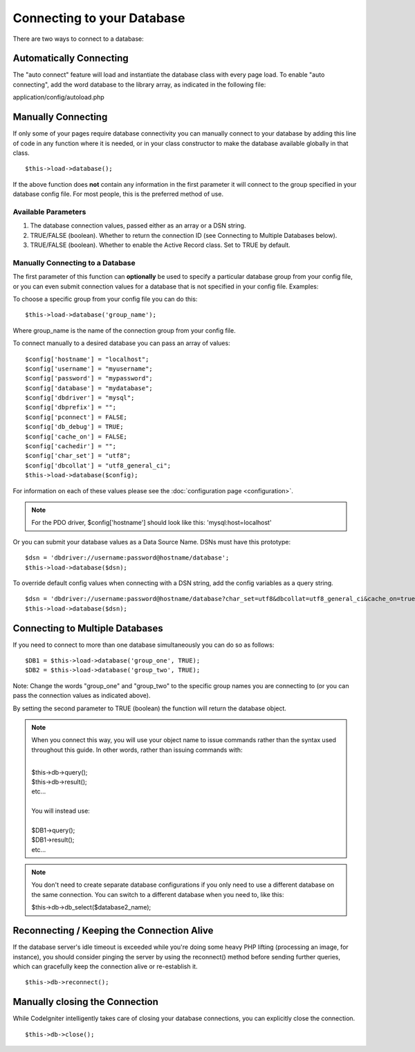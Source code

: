 ###########################
Connecting to your Database
###########################

There are two ways to connect to a database:

Automatically Connecting
========================

The "auto connect" feature will load and instantiate the database class
with every page load. To enable "auto connecting", add the word database
to the library array, as indicated in the following file:

application/config/autoload.php

Manually Connecting
===================

If only some of your pages require database connectivity you can
manually connect to your database by adding this line of code in any
function where it is needed, or in your class constructor to make the
database available globally in that class.

::

	$this->load->database();

If the above function does **not** contain any information in the first
parameter it will connect to the group specified in your database config
file. For most people, this is the preferred method of use.

Available Parameters
--------------------

#. The database connection values, passed either as an array or a DSN
   string.
#. TRUE/FALSE (boolean). Whether to return the connection ID (see
   Connecting to Multiple Databases below).
#. TRUE/FALSE (boolean). Whether to enable the Active Record class. Set
   to TRUE by default.

Manually Connecting to a Database
---------------------------------

The first parameter of this function can **optionally** be used to
specify a particular database group from your config file, or you can
even submit connection values for a database that is not specified in
your config file. Examples:

To choose a specific group from your config file you can do this::

	$this->load->database('group_name');

Where group_name is the name of the connection group from your config
file.

To connect manually to a desired database you can pass an array of
values::

	$config['hostname'] = "localhost"; 
	$config['username'] = "myusername"; 
	$config['password'] = "mypassword"; 
	$config['database'] = "mydatabase"; 
	$config['dbdriver'] = "mysql"; 
	$config['dbprefix'] = ""; 
	$config['pconnect'] = FALSE; 
	$config['db_debug'] = TRUE; 
	$config['cache_on'] = FALSE; 
	$config['cachedir'] = ""; 
	$config['char_set'] = "utf8"; 
	$config['dbcollat'] = "utf8_general_ci";  
	$this->load->database($config);

For information on each of these values please see the :doc:`configuration
page <configuration>`.

.. note:: For the PDO driver, $config['hostname'] should look like
	this: 'mysql:host=localhost'

Or you can submit your database values as a Data Source Name. DSNs must
have this prototype::

	$dsn = 'dbdriver://username:password@hostname/database';  
	$this->load->database($dsn);

To override default config values when connecting with a DSN string, add
the config variables as a query string.

::

	$dsn = 'dbdriver://username:password@hostname/database?char_set=utf8&dbcollat=utf8_general_ci&cache_on=true&cachedir=/path/to/cache';  
	$this->load->database($dsn);

Connecting to Multiple Databases
================================

If you need to connect to more than one database simultaneously you can
do so as follows::

	$DB1 = $this->load->database('group_one', TRUE); 
	$DB2 = $this->load->database('group_two', TRUE);

Note: Change the words "group_one" and "group_two" to the specific
group names you are connecting to (or you can pass the connection values
as indicated above).

By setting the second parameter to TRUE (boolean) the function will
return the database object.

.. note:: When you connect this way, you will use your object name to issue
	commands rather than the syntax used throughout this guide. In other
	words, rather than issuing commands with:
	
	|
	| $this->db->query();
	| $this->db->result();
	| etc...
	|
	| You will instead use:
	|
	| $DB1->query();
	| $DB1->result();
	| etc...

.. note:: You don't need to create separate database configurations if you
	only need to use a different database on the same connection. You
	can switch to a different database when you need to, like this:

	| $this->db->db_select($database2_name);

Reconnecting / Keeping the Connection Alive
===========================================

If the database server's idle timeout is exceeded while you're doing
some heavy PHP lifting (processing an image, for instance), you should
consider pinging the server by using the reconnect() method before
sending further queries, which can gracefully keep the connection alive
or re-establish it.

::

	$this->db->reconnect();

Manually closing the Connection
===============================

While CodeIgniter intelligently takes care of closing your database
connections, you can explicitly close the connection.

::

	$this->db->close();

